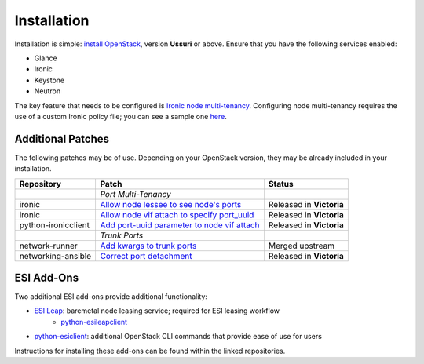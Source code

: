 Installation
============

Installation is simple: `install OpenStack`_, version **Ussuri** or above. Ensure that you have the following services enabled:

* Glance
* Ironic
* Keystone
* Neutron

The key feature that needs to be configured is `Ironic node multi-tenancy`_. Configuring node multi-tenancy requires the use of a custom Ironic policy file; you can see a sample one `here`_.

Additional Patches
------------------

The following patches may be of use. Depending on your OpenStack version, they may be already included in your installation.

+---------------------+-----------------------------------------------+--------------------------+
| Repository          | Patch                                         | Status                   |
+=====================+===============================================+==========================+
|                     | *Port Multi-Tenancy*                          |                          |
+---------------------+-----------------------------------------------+--------------------------+
| ironic              | `Allow node lessee to see node's ports`_      | Released in **Victoria** |
+---------------------+-----------------------------------------------+--------------------------+
| ironic              | `Allow node vif attach to specify port_uuid`_ | Released in **Victoria** |
+---------------------+-----------------------------------------------+--------------------------+
| python-ironicclient | `Add port-uuid parameter to node vif attach`_ | Released in **Victoria** |
+---------------------+-----------------------------------------------+--------------------------+
|                     | *Trunk Ports*                                 |                          |
+---------------------+-----------------------------------------------+--------------------------+
| network-runner      | `Add kwargs to trunk ports`_                  | Merged upstream          |
+---------------------+-----------------------------------------------+--------------------------+
| networking-ansible  | `Correct port detachment`_                    | Released in **Victoria** |
+---------------------+-----------------------------------------------+--------------------------+

ESI Add-Ons
-----------

Two additional ESI add-ons provide additional functionality:

* `ESI Leap`_: baremetal node leasing service; required for ESI leasing workflow
   * `python-esileapclient`_
* `python-esiclient`_: additional OpenStack CLI commands that provide ease of use for users

Instructions for installing these add-ons can be found within the linked repositories.

.. _install OpenStack: https://docs.openstack.org/install-guide/
.. _Ironic node multi-tenancy: https://docs.openstack.org/ironic/latest/admin/node-multitenancy.html
.. _here: https://github.com/CCI-MOC/esi/blob/master/etc/ironic/policy.yaml.sample
.. _ESI Leap: https://github.com/CCI-MOC/esi-leap
.. _python-esileapclient: https://github.com/CCI-MOC/python-esileapclient
.. _python-esiclient: https://github.com/CCI-MOC/python-esiclient
.. _Allow node lessee to see node's ports: https://review.opendev.org/c/openstack/ironic/+/730366
.. _Allow node vif attach to specify port_uuid: https://review.opendev.org/#/c/731780/
.. _Add port-uuid parameter to node vif attach: https://review.opendev.org/#/c/737585/
.. _Add kwargs to trunk ports: https://github.com/ansible-network/network-runner/pull/48
.. _Correct port detachment: https://review.opendev.org/#/c/745318/
